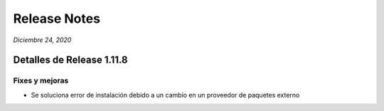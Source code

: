 Release Notes
*************

*Diciembre 24, 2020*

Detalles de Release 1.11.8
=============================


Fixes y mejoras
--------------------------
- Se soluciona error de instalación debido a un cambio en un proveedor de paquetes externo
